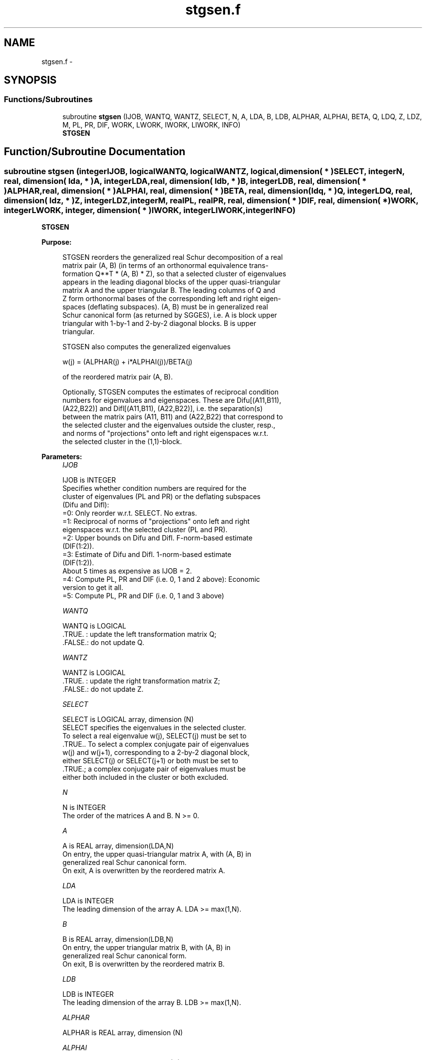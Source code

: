 .TH "stgsen.f" 3 "Sat Nov 16 2013" "Version 3.4.2" "LAPACK" \" -*- nroff -*-
.ad l
.nh
.SH NAME
stgsen.f \- 
.SH SYNOPSIS
.br
.PP
.SS "Functions/Subroutines"

.in +1c
.ti -1c
.RI "subroutine \fBstgsen\fP (IJOB, WANTQ, WANTZ, SELECT, N, A, LDA, B, LDB, ALPHAR, ALPHAI, BETA, Q, LDQ, Z, LDZ, M, PL, PR, DIF, WORK, LWORK, IWORK, LIWORK, INFO)"
.br
.RI "\fI\fBSTGSEN\fP \fP"
.in -1c
.SH "Function/Subroutine Documentation"
.PP 
.SS "subroutine stgsen (integerIJOB, logicalWANTQ, logicalWANTZ, logical, dimension( * )SELECT, integerN, real, dimension( lda, * )A, integerLDA, real, dimension( ldb, * )B, integerLDB, real, dimension( * )ALPHAR, real, dimension( * )ALPHAI, real, dimension( * )BETA, real, dimension( ldq, * )Q, integerLDQ, real, dimension( ldz, * )Z, integerLDZ, integerM, realPL, realPR, real, dimension( * )DIF, real, dimension( * )WORK, integerLWORK, integer, dimension( * )IWORK, integerLIWORK, integerINFO)"

.PP
\fBSTGSEN\fP  
.PP
\fBPurpose: \fP
.RS 4

.PP
.nf
 STGSEN reorders the generalized real Schur decomposition of a real
 matrix pair (A, B) (in terms of an orthonormal equivalence trans-
 formation Q**T * (A, B) * Z), so that a selected cluster of eigenvalues
 appears in the leading diagonal blocks of the upper quasi-triangular
 matrix A and the upper triangular B. The leading columns of Q and
 Z form orthonormal bases of the corresponding left and right eigen-
 spaces (deflating subspaces). (A, B) must be in generalized real
 Schur canonical form (as returned by SGGES), i.e. A is block upper
 triangular with 1-by-1 and 2-by-2 diagonal blocks. B is upper
 triangular.

 STGSEN also computes the generalized eigenvalues

             w(j) = (ALPHAR(j) + i*ALPHAI(j))/BETA(j)

 of the reordered matrix pair (A, B).

 Optionally, STGSEN computes the estimates of reciprocal condition
 numbers for eigenvalues and eigenspaces. These are Difu[(A11,B11),
 (A22,B22)] and Difl[(A11,B11), (A22,B22)], i.e. the separation(s)
 between the matrix pairs (A11, B11) and (A22,B22) that correspond to
 the selected cluster and the eigenvalues outside the cluster, resp.,
 and norms of "projections" onto left and right eigenspaces w.r.t.
 the selected cluster in the (1,1)-block.
.fi
.PP
 
.RE
.PP
\fBParameters:\fP
.RS 4
\fIIJOB\fP 
.PP
.nf
          IJOB is INTEGER
          Specifies whether condition numbers are required for the
          cluster of eigenvalues (PL and PR) or the deflating subspaces
          (Difu and Difl):
           =0: Only reorder w.r.t. SELECT. No extras.
           =1: Reciprocal of norms of "projections" onto left and right
               eigenspaces w.r.t. the selected cluster (PL and PR).
           =2: Upper bounds on Difu and Difl. F-norm-based estimate
               (DIF(1:2)).
           =3: Estimate of Difu and Difl. 1-norm-based estimate
               (DIF(1:2)).
               About 5 times as expensive as IJOB = 2.
           =4: Compute PL, PR and DIF (i.e. 0, 1 and 2 above): Economic
               version to get it all.
           =5: Compute PL, PR and DIF (i.e. 0, 1 and 3 above)
.fi
.PP
.br
\fIWANTQ\fP 
.PP
.nf
          WANTQ is LOGICAL
          .TRUE. : update the left transformation matrix Q;
          .FALSE.: do not update Q.
.fi
.PP
.br
\fIWANTZ\fP 
.PP
.nf
          WANTZ is LOGICAL
          .TRUE. : update the right transformation matrix Z;
          .FALSE.: do not update Z.
.fi
.PP
.br
\fISELECT\fP 
.PP
.nf
          SELECT is LOGICAL array, dimension (N)
          SELECT specifies the eigenvalues in the selected cluster.
          To select a real eigenvalue w(j), SELECT(j) must be set to
          .TRUE.. To select a complex conjugate pair of eigenvalues
          w(j) and w(j+1), corresponding to a 2-by-2 diagonal block,
          either SELECT(j) or SELECT(j+1) or both must be set to
          .TRUE.; a complex conjugate pair of eigenvalues must be
          either both included in the cluster or both excluded.
.fi
.PP
.br
\fIN\fP 
.PP
.nf
          N is INTEGER
          The order of the matrices A and B. N >= 0.
.fi
.PP
.br
\fIA\fP 
.PP
.nf
          A is REAL array, dimension(LDA,N)
          On entry, the upper quasi-triangular matrix A, with (A, B) in
          generalized real Schur canonical form.
          On exit, A is overwritten by the reordered matrix A.
.fi
.PP
.br
\fILDA\fP 
.PP
.nf
          LDA is INTEGER
          The leading dimension of the array A. LDA >= max(1,N).
.fi
.PP
.br
\fIB\fP 
.PP
.nf
          B is REAL array, dimension(LDB,N)
          On entry, the upper triangular matrix B, with (A, B) in
          generalized real Schur canonical form.
          On exit, B is overwritten by the reordered matrix B.
.fi
.PP
.br
\fILDB\fP 
.PP
.nf
          LDB is INTEGER
          The leading dimension of the array B. LDB >= max(1,N).
.fi
.PP
.br
\fIALPHAR\fP 
.PP
.nf
          ALPHAR is REAL array, dimension (N)
.fi
.PP
.br
\fIALPHAI\fP 
.PP
.nf
          ALPHAI is REAL array, dimension (N)
.fi
.PP
.br
\fIBETA\fP 
.PP
.nf
          BETA is REAL array, dimension (N)

          On exit, (ALPHAR(j) + ALPHAI(j)*i)/BETA(j), j=1,...,N, will
          be the generalized eigenvalues.  ALPHAR(j) + ALPHAI(j)*i
          and BETA(j),j=1,...,N  are the diagonals of the complex Schur
          form (S,T) that would result if the 2-by-2 diagonal blocks of
          the real generalized Schur form of (A,B) were further reduced
          to triangular form using complex unitary transformations.
          If ALPHAI(j) is zero, then the j-th eigenvalue is real; if
          positive, then the j-th and (j+1)-st eigenvalues are a
          complex conjugate pair, with ALPHAI(j+1) negative.
.fi
.PP
.br
\fIQ\fP 
.PP
.nf
          Q is REAL array, dimension (LDQ,N)
          On entry, if WANTQ = .TRUE., Q is an N-by-N matrix.
          On exit, Q has been postmultiplied by the left orthogonal
          transformation matrix which reorder (A, B); The leading M
          columns of Q form orthonormal bases for the specified pair of
          left eigenspaces (deflating subspaces).
          If WANTQ = .FALSE., Q is not referenced.
.fi
.PP
.br
\fILDQ\fP 
.PP
.nf
          LDQ is INTEGER
          The leading dimension of the array Q.  LDQ >= 1;
          and if WANTQ = .TRUE., LDQ >= N.
.fi
.PP
.br
\fIZ\fP 
.PP
.nf
          Z is REAL array, dimension (LDZ,N)
          On entry, if WANTZ = .TRUE., Z is an N-by-N matrix.
          On exit, Z has been postmultiplied by the left orthogonal
          transformation matrix which reorder (A, B); The leading M
          columns of Z form orthonormal bases for the specified pair of
          left eigenspaces (deflating subspaces).
          If WANTZ = .FALSE., Z is not referenced.
.fi
.PP
.br
\fILDZ\fP 
.PP
.nf
          LDZ is INTEGER
          The leading dimension of the array Z. LDZ >= 1;
          If WANTZ = .TRUE., LDZ >= N.
.fi
.PP
.br
\fIM\fP 
.PP
.nf
          M is INTEGER
          The dimension of the specified pair of left and right eigen-
          spaces (deflating subspaces). 0 <= M <= N.
.fi
.PP
.br
\fIPL\fP 
.PP
.nf
          PL is REAL
.fi
.PP
.br
\fIPR\fP 
.PP
.nf
          PR is REAL

          If IJOB = 1, 4 or 5, PL, PR are lower bounds on the
          reciprocal of the norm of "projections" onto left and right
          eigenspaces with respect to the selected cluster.
          0 < PL, PR <= 1.
          If M = 0 or M = N, PL = PR  = 1.
          If IJOB = 0, 2 or 3, PL and PR are not referenced.
.fi
.PP
.br
\fIDIF\fP 
.PP
.nf
          DIF is REAL array, dimension (2).
          If IJOB >= 2, DIF(1:2) store the estimates of Difu and Difl.
          If IJOB = 2 or 4, DIF(1:2) are F-norm-based upper bounds on
          Difu and Difl. If IJOB = 3 or 5, DIF(1:2) are 1-norm-based
          estimates of Difu and Difl.
          If M = 0 or N, DIF(1:2) = F-norm([A, B]).
          If IJOB = 0 or 1, DIF is not referenced.
.fi
.PP
.br
\fIWORK\fP 
.PP
.nf
          WORK is REAL array, dimension (MAX(1,LWORK))
          On exit, if INFO = 0, WORK(1) returns the optimal LWORK.
.fi
.PP
.br
\fILWORK\fP 
.PP
.nf
          LWORK is INTEGER
          The dimension of the array WORK. LWORK >=  4*N+16.
          If IJOB = 1, 2 or 4, LWORK >= MAX(4*N+16, 2*M*(N-M)).
          If IJOB = 3 or 5, LWORK >= MAX(4*N+16, 4*M*(N-M)).

          If LWORK = -1, then a workspace query is assumed; the routine
          only calculates the optimal size of the WORK array, returns
          this value as the first entry of the WORK array, and no error
          message related to LWORK is issued by XERBLA.
.fi
.PP
.br
\fIIWORK\fP 
.PP
.nf
          IWORK is INTEGER array, dimension (MAX(1,LIWORK))
          On exit, if INFO = 0, IWORK(1) returns the optimal LIWORK.
.fi
.PP
.br
\fILIWORK\fP 
.PP
.nf
          LIWORK is INTEGER
          The dimension of the array IWORK. LIWORK >= 1.
          If IJOB = 1, 2 or 4, LIWORK >=  N+6.
          If IJOB = 3 or 5, LIWORK >= MAX(2*M*(N-M), N+6).

          If LIWORK = -1, then a workspace query is assumed; the
          routine only calculates the optimal size of the IWORK array,
          returns this value as the first entry of the IWORK array, and
          no error message related to LIWORK is issued by XERBLA.
.fi
.PP
.br
\fIINFO\fP 
.PP
.nf
          INFO is INTEGER
            =0: Successful exit.
            <0: If INFO = -i, the i-th argument had an illegal value.
            =1: Reordering of (A, B) failed because the transformed
                matrix pair (A, B) would be too far from generalized
                Schur form; the problem is very ill-conditioned.
                (A, B) may have been partially reordered.
                If requested, 0 is returned in DIF(*), PL and PR.
.fi
.PP
 
.RE
.PP
\fBAuthor:\fP
.RS 4
Univ\&. of Tennessee 
.PP
Univ\&. of California Berkeley 
.PP
Univ\&. of Colorado Denver 
.PP
NAG Ltd\&. 
.RE
.PP
\fBDate:\fP
.RS 4
November 2011 
.RE
.PP
\fBFurther Details: \fP
.RS 4

.PP
.nf
  STGSEN first collects the selected eigenvalues by computing
  orthogonal U and W that move them to the top left corner of (A, B).
  In other words, the selected eigenvalues are the eigenvalues of
  (A11, B11) in:

              U**T*(A, B)*W = (A11 A12) (B11 B12) n1
                              ( 0  A22),( 0  B22) n2
                                n1  n2    n1  n2

  where N = n1+n2 and U**T means the transpose of U. The first n1 columns
  of U and W span the specified pair of left and right eigenspaces
  (deflating subspaces) of (A, B).

  If (A, B) has been obtained from the generalized real Schur
  decomposition of a matrix pair (C, D) = Q*(A, B)*Z**T, then the
  reordered generalized real Schur form of (C, D) is given by

           (C, D) = (Q*U)*(U**T*(A, B)*W)*(Z*W)**T,

  and the first n1 columns of Q*U and Z*W span the corresponding
  deflating subspaces of (C, D) (Q and Z store Q*U and Z*W, resp.).

  Note that if the selected eigenvalue is sufficiently ill-conditioned,
  then its value may differ significantly from its value before
  reordering.

  The reciprocal condition numbers of the left and right eigenspaces
  spanned by the first n1 columns of U and W (or Q*U and Z*W) may
  be returned in DIF(1:2), corresponding to Difu and Difl, resp.

  The Difu and Difl are defined as:

       Difu[(A11, B11), (A22, B22)] = sigma-min( Zu )
  and
       Difl[(A11, B11), (A22, B22)] = Difu[(A22, B22), (A11, B11)],

  where sigma-min(Zu) is the smallest singular value of the
  (2*n1*n2)-by-(2*n1*n2) matrix

       Zu = [ kron(In2, A11)  -kron(A22**T, In1) ]
            [ kron(In2, B11)  -kron(B22**T, In1) ].

  Here, Inx is the identity matrix of size nx and A22**T is the
  transpose of A22. kron(X, Y) is the Kronecker product between
  the matrices X and Y.

  When DIF(2) is small, small changes in (A, B) can cause large changes
  in the deflating subspace. An approximate (asymptotic) bound on the
  maximum angular error in the computed deflating subspaces is

       EPS * norm((A, B)) / DIF(2),

  where EPS is the machine precision.

  The reciprocal norm of the projectors on the left and right
  eigenspaces associated with (A11, B11) may be returned in PL and PR.
  They are computed as follows. First we compute L and R so that
  P*(A, B)*Q is block diagonal, where

       P = ( I -L ) n1           Q = ( I R ) n1
           ( 0  I ) n2    and        ( 0 I ) n2
             n1 n2                    n1 n2

  and (L, R) is the solution to the generalized Sylvester equation

       A11*R - L*A22 = -A12
       B11*R - L*B22 = -B12

  Then PL = (F-norm(L)**2+1)**(-1/2) and PR = (F-norm(R)**2+1)**(-1/2).
  An approximate (asymptotic) bound on the average absolute error of
  the selected eigenvalues is

       EPS * norm((A, B)) / PL.

  There are also global error bounds which valid for perturbations up
  to a certain restriction:  A lower bound (x) on the smallest
  F-norm(E,F) for which an eigenvalue of (A11, B11) may move and
  coalesce with an eigenvalue of (A22, B22) under perturbation (E,F),
  (i.e. (A + E, B + F), is

   x = min(Difu,Difl)/((1/(PL*PL)+1/(PR*PR))**(1/2)+2*max(1/PL,1/PR)).

  An approximate bound on x can be computed from DIF(1:2), PL and PR.

  If y = ( F-norm(E,F) / x) <= 1, the angles between the perturbed
  (L', R') and unperturbed (L, R) left and right deflating subspaces
  associated with the selected cluster in the (1,1)-blocks can be
  bounded as

   max-angle(L, L') <= arctan( y * PL / (1 - y * (1 - PL * PL)**(1/2))
   max-angle(R, R') <= arctan( y * PR / (1 - y * (1 - PR * PR)**(1/2))

  See LAPACK User's Guide section 4.11 or the following references
  for more information.

  Note that if the default method for computing the Frobenius-norm-
  based estimate DIF is not wanted (see SLATDF), then the parameter
  IDIFJB (see below) should be changed from 3 to 4 (routine SLATDF
  (IJOB = 2 will be used)). See STGSYL for more details.
.fi
.PP
 
.RE
.PP
\fBContributors: \fP
.RS 4
Bo Kagstrom and Peter Poromaa, Department of Computing Science, Umea University, S-901 87 Umea, Sweden\&. 
.RE
.PP
\fBReferences: \fP
.RS 4

.PP
.nf
  [1] B. Kagstrom; A Direct Method for Reordering Eigenvalues in the
      Generalized Real Schur Form of a Regular Matrix Pair (A, B), in
      M.S. Moonen et al (eds), Linear Algebra for Large Scale and
      Real-Time Applications, Kluwer Academic Publ. 1993, pp 195-218.

  [2] B. Kagstrom and P. Poromaa; Computing Eigenspaces with Specified
      Eigenvalues of a Regular Matrix Pair (A, B) and Condition
      Estimation: Theory, Algorithms and Software,
      Report UMINF - 94.04, Department of Computing Science, Umea
      University, S-901 87 Umea, Sweden, 1994. Also as LAPACK Working
      Note 87. To appear in Numerical Algorithms, 1996.

  [3] B. Kagstrom and P. Poromaa, LAPACK-Style Algorithms and Software
      for Solving the Generalized Sylvester Equation and Estimating the
      Separation between Regular Matrix Pairs, Report UMINF - 93.23,
      Department of Computing Science, Umea University, S-901 87 Umea,
      Sweden, December 1993, Revised April 1994, Also as LAPACK Working
      Note 75. To appear in ACM Trans. on Math. Software, Vol 22, No 1,
      1996.
.fi
.PP
 
.RE
.PP

.PP
Definition at line 450 of file stgsen\&.f\&.
.SH "Author"
.PP 
Generated automatically by Doxygen for LAPACK from the source code\&.
